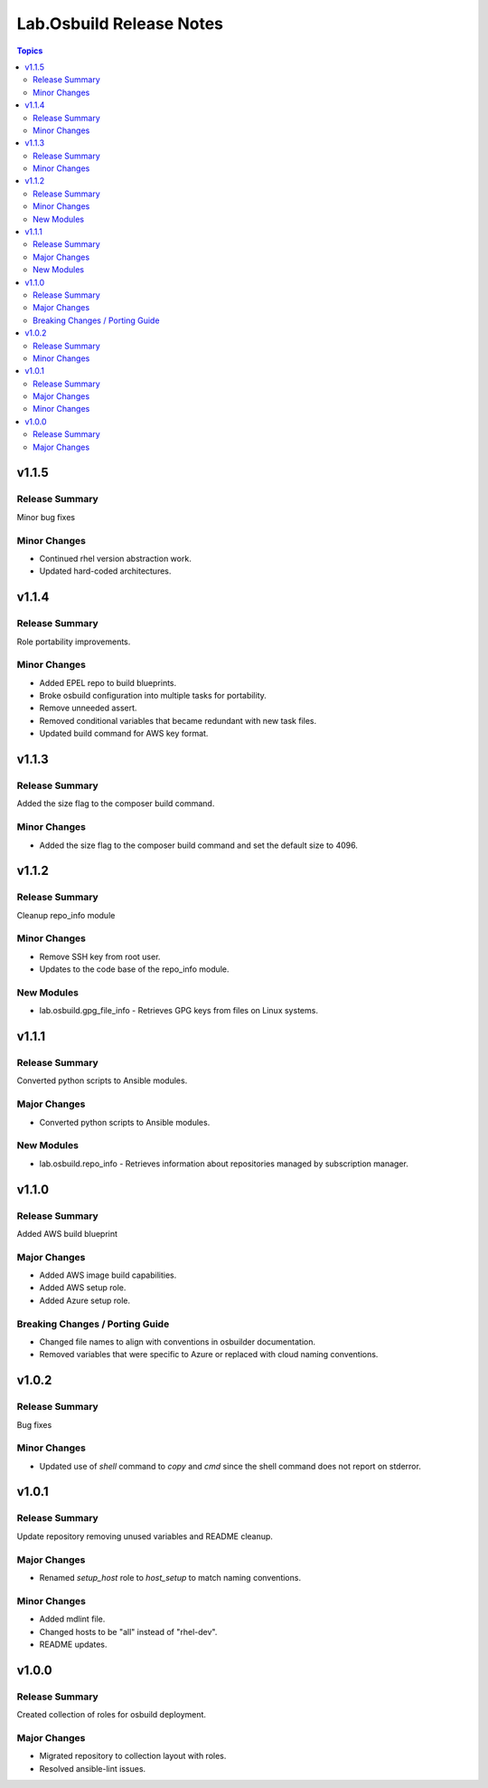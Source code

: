 =========================
Lab.Osbuild Release Notes
=========================

.. contents:: Topics


v1.1.5
======

Release Summary
---------------

Minor bug fixes

Minor Changes
-------------

- Continued rhel version abstraction work.
- Updated hard-coded architectures.

v1.1.4
======

Release Summary
---------------

Role portability improvements.

Minor Changes
-------------

- Added EPEL repo to build blueprints.
- Broke osbuild configuration into multiple tasks for portability.
- Remove unneeded assert.
- Removed conditional variables that became redundant with new task files.
- Updated build command for AWS key format.

v1.1.3
======

Release Summary
---------------

Added the size flag to the composer build command.

Minor Changes
-------------

- Added the size flag to the composer build command and set the default size to 4096.

v1.1.2
======

Release Summary
---------------

Cleanup repo_info module

Minor Changes
-------------

- Remove SSH key from root user.
- Updates to the code base of the repo_info module.

New Modules
-----------

- lab.osbuild.gpg_file_info - Retrieves GPG keys from files on Linux systems.

v1.1.1
======

Release Summary
---------------

Converted python scripts to Ansible modules.

Major Changes
-------------

- Converted python scripts to Ansible modules.

New Modules
-----------

- lab.osbuild.repo_info - Retrieves information about repositories managed by subscription manager.

v1.1.0
======

Release Summary
---------------

Added AWS build blueprint

Major Changes
-------------

- Added AWS image build capabilities.
- Added AWS setup role.
- Added Azure setup role.

Breaking Changes / Porting Guide
--------------------------------

- Changed file names to align with conventions in osbuilder documentation.
- Removed variables that were specific to Azure or replaced with cloud naming conventions.

v1.0.2
======

Release Summary
---------------

Bug fixes

Minor Changes
-------------

- Updated use of `shell` command to `copy` and `cmd` since the shell command does not report on stderror.

v1.0.1
======

Release Summary
---------------

Update repository removing unused variables and README cleanup.

Major Changes
-------------

- Renamed `setup_host` role to `host_setup` to match naming conventions.

Minor Changes
-------------

- Added mdlint file.
- Changed hosts to be "all" instead of "rhel-dev".
- README updates.

v1.0.0
======

Release Summary
---------------

Created collection of roles for osbuild deployment.

Major Changes
-------------

- Migrated repository to collection layout with roles.
- Resolved ansible-lint issues.
